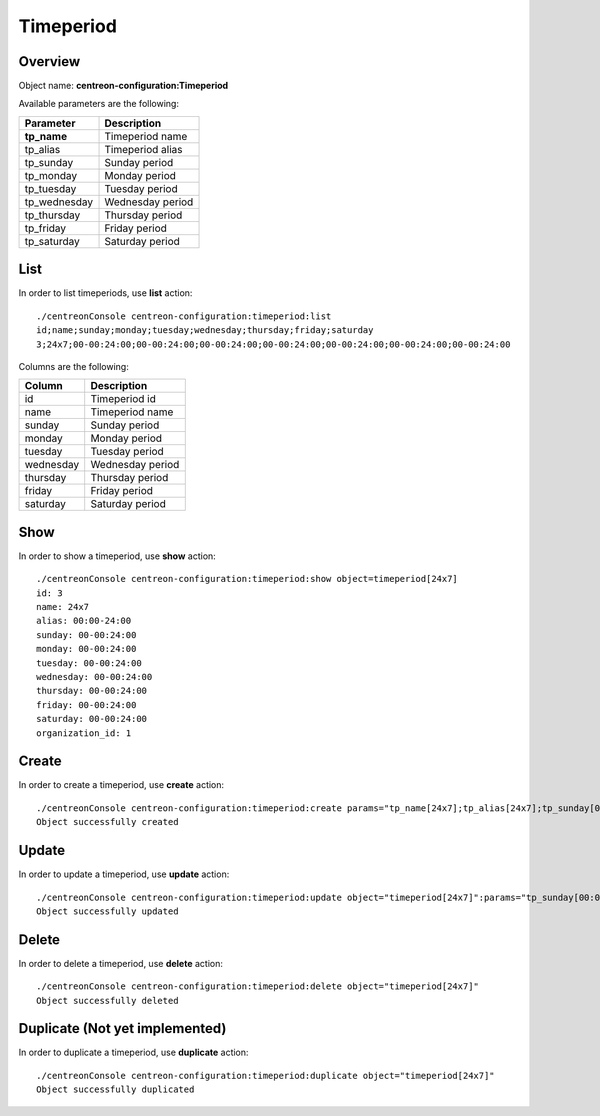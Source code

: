 Timeperiod
==========

Overview
--------

Object name: **centreon-configuration:Timeperiod**

Available parameters are the following:

================== =========================
Parameter          Description
================== =========================
**tp_name**        Timeperiod name

tp_alias           Timeperiod alias

tp_sunday          Sunday period

tp_monday          Monday period

tp_tuesday         Tuesday period

tp_wednesday       Wednesday period

tp_thursday        Thursday period

tp_friday          Friday period

tp_saturday        Saturday period
================== =========================

List
----

In order to list timeperiods, use **list** action::

  ./centreonConsole centreon-configuration:timeperiod:list
  id;name;sunday;monday;tuesday;wednesday;thursday;friday;saturday
  3;24x7;00-00:24:00;00-00:24:00;00-00:24:00;00-00:24:00;00-00:24:00;00-00:24:00;00-00:24:00

Columns are the following:

============== =================
Column         Description
============== =================
id             Timeperiod id

name           Timeperiod name

sunday         Sunday period

monday         Monday period

tuesday        Tuesday period

wednesday      Wednesday period

thursday       Thursday period

friday         Friday period

saturday       Saturday period
============== =================

Show
----

In order to show a timeperiod, use **show** action::

  ./centreonConsole centreon-configuration:timeperiod:show object=timeperiod[24x7]
  id: 3
  name: 24x7
  alias: 00:00-24:00
  sunday: 00-00:24:00
  monday: 00-00:24:00
  tuesday: 00-00:24:00
  wednesday: 00-00:24:00
  thursday: 00-00:24:00
  friday: 00-00:24:00
  saturday: 00-00:24:00
  organization_id: 1

Create
------

In order to create a timeperiod, use **create** action::

  ./centreonConsole centreon-configuration:timeperiod:create params="tp_name[24x7];tp_alias[24x7];tp_sunday[00:00-24:00];tp_monday[00:00-24:00];tp_tuesday[00:00-24:00];tp_wednesday[00:00-24:00];tp_thursday[00:00-24:00];tp_friday[00:00-24:00];tp_saturday[00:00-24:00]"
  Object successfully created

Update
------

In order to update a timeperiod, use **update** action::

  ./centreonConsole centreon-configuration:timeperiod:update object="timeperiod[24x7]":params="tp_sunday[00:00-24:00]"
  Object successfully updated

Delete
------

In order to delete a timeperiod, use **delete** action::

  ./centreonConsole centreon-configuration:timeperiod:delete object="timeperiod[24x7]"
  Object successfully deleted

Duplicate (Not yet implemented)
-------------------------------

In order to duplicate a timeperiod, use **duplicate** action::

  ./centreonConsole centreon-configuration:timeperiod:duplicate object="timeperiod[24x7]"
  Object successfully duplicated

